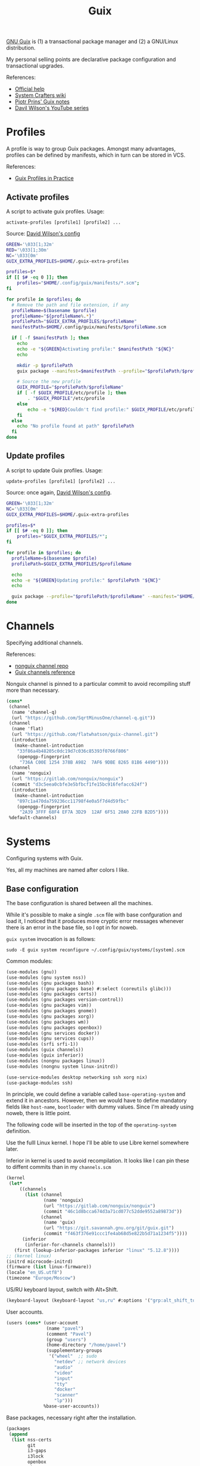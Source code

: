 #+TITLE: Guix
#+PROPERTY: header-args :mkdirp yes
#+PROPERTY: header-args:bash           :tangle-mode (identity #o755) :comments link :shebang "#!/usr/bin/env bash"
#+PROPERTY: header-args:scheme         :comments link

[[https://guix.gnu.org/][GNU Guix]] is (1) a transactional package manager and (2) a GNU/Linux distribution.

My personal selling points are declarative package configuration and transactional upgrades.

References:
- [[https://guix.gnu.org/en/help/][Official help]]
- [[https://wiki.systemcrafters.cc/guix][System Crafters wiki]]
- [[https://gitlab.com/pjotrp/guix-notes][Pjotr Prins' Guix notes]]
- [[https://www.youtube.com/watch?v=iBaqOK75cho&list=PLEoMzSkcN8oNxnj7jm5V2ZcGc52002pQU][Davil Wilson's YouTube series]]

* Profiles
A profile is way to group Guix packages. Amongst many advantages, profiles can be defined by manifests, which in turn can be stored in VCS.

References:
- [[https://guix.gnu.org/en/cookbook/en/html_node/Guix-Profiles-in-Practice.html][Guix Profiles in Practice]]

** Activate profiles
A script to activate guix profiles. Usage:

#+begin_example
activate-profiles [profile1] [profile2] ...
#+end_example

Source: [[https://github.com/daviwil/dotfiles/blob/master/Systems.org#activating-profiles][David Wilson's config]]

#+begin_src bash :tangle ./bin/scripts/activate-profles
GREEN='\033[1;32m'
RED='\033[1;30m'
NC='\033[0m'
GUIX_EXTRA_PROFILES=$HOME/.guix-extra-profiles

profiles=$*
if [[ $# -eq 0 ]]; then
    profiles="$HOME/.config/guix/manifests/*.scm";
fi

for profile in $profiles; do
  # Remove the path and file extension, if any
  profileName=$(basename $profile)
  profileName="${profileName%.*}"
  profilePath="$GUIX_EXTRA_PROFILES/$profileName"
  manifestPath=$HOME/.config/guix/manifests/$profileName.scm

  if [ -f $manifestPath ]; then
    echo
    echo -e "${GREEN}Activating profile:" $manifestPath "${NC}"
    echo

    mkdir -p $profilePath
    guix package --manifest=$manifestPath --profile="$profilePath/$profileName"

    # Source the new profile
    GUIX_PROFILE="$profilePath/$profileName"
    if [ -f $GUIX_PROFILE/etc/profile ]; then
        . "$GUIX_PROFILE"/etc/profile
    else
        echo -e "${RED}Couldn't find profile:" $GUIX_PROFILE/etc/profile "${NC}"
    fi
  else
    echo "No profile found at path" $profilePath
  fi
done
#+end_src
** Update profiles
A script to update Guix profiles. Usage:

#+begin_example
update-profiles [profile1] [profile2] ...
#+end_example

Source: once again, [[https://github.com/daviwil/dotfiles/blob/master/Systems.org#updating-profiles][David Wilson's config]].

#+begin_src bash :tangle ./bin/scripts/update-profiles
GREEN='\033[1;32m'
NC='\033[0m'
GUIX_EXTRA_PROFILES=$HOME/.guix-extra-profiles

profiles=$*
if [[ $# -eq 0 ]]; then
    profiles="$GUIX_EXTRA_PROFILES/*";
fi

for profile in $profiles; do
  profileName=$(basename $profile)
  profilePath=$GUIX_EXTRA_PROFILES/$profileName

  echo
  echo -e "${GREEN}Updating profile:" $profilePath "${NC}"
  echo

  guix package --profile="$profilePath/$profileName" --manifest="$HOME/.config/guix/manifests/$profileName.scm"
done
#+end_src
* Channels
Specifying additional channels.

References:
- [[https://gitlab.com/nonguix/nonguix][nonguix channel repo]]
- [[https://guix.gnu.org/manual/en/html_node/Channels.html][Guix channels reference]]

Nonguix channel is pinned to a particular commit to avoid recompiling stuff more than necessary.

#+begin_src scheme :tangle .config/guix/channels.scm
(cons*
 (channel
  (name 'channel-q)
  (url "https://github.com/SqrtMinusOne/channel-q.git"))
 (channel
  (name 'flat)
  (url "https://github.com/flatwhatson/guix-channel.git")
  (introduction
   (make-channel-introduction
    "33f86a4b48205c0dc19d7c036c85393f0766f806"
    (openpgp-fingerprint
     "736A C00E 1254 378B A982  7AF6 9DBE 8265 81B6 4490"))))
 (channel
  (name 'nonguix)
  (url "https://gitlab.com/nonguix/nonguix")
  (commit "d3c5eea0cbfe3e5bfbcf1fe15bc916fefacc624f")
  (introduction
   (make-channel-introduction
    "897c1a470da759236cc11798f4e0a5f7d4d59fbc"
    (openpgp-fingerprint
     "2A39 3FFF 68F4 EF7A 3D29  12AF 6F51 20A0 22FB B2D5"))))
 %default-channels)
#+end_src
* Systems
Configuring systems with Guix.

Yes, all my machines are named after colors I like.

** Base configuration
The base configuration is shared between all the machines.

While it's possible to make a single =.scm= file with base confguration and load it, I noticed that it produces more cryptic error messages whenever there is an error in the base file, so I opt in for noweb.

=guix system= invocation is as follows:

#+begin_example
sudo -E guix system reconfigure ~/.config/guix/systems/[system].scm
#+end_example

Common modules:
#+begin_src scheme :tangle no :noweb-ref system-common
(use-modules (gnu))
(use-modules (gnu system nss))
(use-modules (gnu packages bash))
(use-modules ((gnu packages base) #:select (coreutils glibc)))
(use-modules (gnu packages certs))
(use-modules (gnu packages version-control))
(use-modules (gnu packages vim))
(use-modules (gnu packages gnome))
(use-modules (gnu packages xorg))
(use-modules (gnu packages wm))
(use-modules (gnu packages openbox))
(use-modules (gnu services docker))
(use-modules (gnu services cups))
(use-modules (srfi srfi-1))
(use-modules (guix channels))
(use-modules (guix inferior))
(use-modules (nongnu packages linux))
(use-modules (nongnu system linux-initrd))

(use-service-modules desktop networking ssh xorg nix)
(use-package-modules ssh)
#+end_src

In principle, we could define a variable called =base-operating-system= and extend it in ancestors. However, then we would have to define mandatory fields like =host-name=, =bootloader= with dummy values. Since I'm already using noweb, there is little point.

The following code will be inserted in the top of the =operating-system= definition.

Use the fulll Linux kernel. I hope I'll be able to use Libre kernel somewhere later.

Inferior in kernel is used to avoid recompilation. It looks like I can pin these to diffent commits than in my =channels.scm=
#+begin_src scheme :tangle no :noweb-ref system-base
(kernel
 (let*
     ((channels
       (list (channel
              (name 'nonguix)
              (url "https://gitlab.com/nonguix/nonguix")
              (commit "46c1d8bcca674d3a71cd077c52dde9552a89873d"))
             (channel
              (name 'guix)
              (url "https://git.savannah.gnu.org/git/guix.git")
              (commit "f463f376e91ccc1fe4ab68d5e822b5d71a1234f5"))))
      (inferior
       (inferior-for-channels channels)))
   (first (lookup-inferior-packages inferior "linux" "5.12.8"))))
;; (kernel linux)
(initrd microcode-initrd)
(firmware (list linux-firmware))
(locale "en_US.utf8")
(timezone "Europe/Moscow")
#+end_src

US/RU keyboard layout, switch with Alt+Shift.
#+begin_src scheme :tangle no :noweb-ref system-base
(keyboard-layout (keyboard-layout "us,ru" #:options '("grp:alt_shift_toggle")))
#+end_src

User accounts.
#+begin_src scheme :tangle no :noweb-ref system-base
(users (cons* (user-account
               (name "pavel")
               (comment "Pavel")
               (group "users")
               (home-directory "/home/pavel")
               (supplementary-groups
                '("wheel"  ;; sudo
                  "netdev" ;; network devices
                  "audio"
                  "video"
                  "input"
                  "tty"
                  "docker"
                  "scanner"
                  "lp")))
              %base-user-accounts))

#+end_src

Base packages, necessary right after the installation.
#+begin_src scheme :tangle no :noweb-ref system-base
(packages
 (append
  (list nss-certs
	    git
        i3-gaps
        i3lock
        openbox
        xterm
	    vim)
  %base-packages))
#+end_src

Default services for each machine:
- override the default =%desktop-services= to add OpenVPN support
- add nix service
- add docker service
- add CUPS service
- add a symlink to ELF interpeter to where most Linux binaries expect it
#+begin_src scheme :tangle no :noweb-ref system-common
(define %my-base-services
  (cons*
   (service openssh-service-type)
   (extra-special-file "/lib64/ld-linux-x86-64.so.2" (file-append glibc "/lib/ld-linux-x86-64.so.2"))
   (service nix-service-type)
   (service cups-service-type
            (cups-configuration
             (web-interface? #t)))
   (service docker-service-type)
   (modify-services %desktop-services
                    (network-manager-service-type config =>
                                                  (network-manager-configuration (inherit config)
                                                                                 (vpn-plugins (list network-manager-openvpn)))))))

#+end_src

** azure
=azure= is a Lenovo Ideapad 330 laptop.

=%backlight-udev-rule= should enable members of =video= group change the display backlight. See the relevant page at [[https://wiki.archlinux.org/title/Backlight][Arch Wiki]].

#+begin_src scheme :noweb yes :tangle ~/.config/guix/systems/azure.scm
<<system-common>>

(define %backlight-udev-rule
  (udev-rule
   "90-backlight.rules"
   (string-append "ACTION==\"add\", SUBSYSTEM==\"backlight\", "
                  "RUN+=\"/run/current-system/profile/bin/chgrp video /sys/class/backlight/%k/brightness\""
                  "\n"
                  "ACTION==\"add\", SUBSYSTEM==\"backlight\", "
                  "RUN+=\"/run/current-system/profile/bin/chmod g+w /sys/class/backlight/%k/brightness\"")))

(operating-system
 <<system-base>>

 (host-name "azure")
 (services (cons*
            (set-xorg-configuration
             (xorg-configuration
              (keyboard-layout keyboard-layout)))
            (modify-services %my-base-services
                             (elogind-service-type config =>
                                                   (elogind-configuration (inherit config)
                                                                          (handle-lid-switch-external-power 'suspend)))
                             (udev-service-type config =>
                                                (udev-configuration (inherit config)
                                                                    (rules (cons %backlight-udev-rule
                                                                                 (udev-configuration-rules config))))))))

 (bootloader
  (bootloader-configuration
   (bootloader grub-efi-bootloader)
   (target "/boot/efi")
   (keyboard-layout keyboard-layout)))

 (swap-devices
  (list (uuid "4b2dedb3-b111-4e69-8c05-6daa2b072c76")))

 (file-systems
  (cons* (file-system
          (mount-point "/")
          (device (file-system-label "my-root"))
          (type "ext4"))
	     (file-system
	      (mount-point "/boot/efi")
	      (device "/dev/sda1")
	      (type "vfat"))
         %base-file-systems)))
#+end_src

** blue
A VM on which I test Guix. Will probably be deleted sooner or later.

#+begin_src scheme :noweb yes :tangle ~/.config/guix/systems/blue.scm
<<system-common>>

(operating-system
  <<system-base>>
 (host-name "blue")

 (bootloader
  (bootloader-configuration
   (bootloader grub-bootloader)
   (target "/dev/sda")
   (keyboard-layout keyboard-layout)))

 (swap-devices
  (list (uuid "d9ca4f8b-4bb1-420e-9371-3558731bada1")))

 (file-systems
  (cons* (file-system
          (mount-point "/")
          (device
           (uuid "179fbd75-3c7f-4de2-8c4f-4c30939b8a3f"
                 'ext4))
          (type "ext4"))
         %base-file-systems)))
#+end_src
* System installation
** Preparation
In my cases the provided ISO doesn't work because of Libre kernel.

Fortunately, David Wilson has made [[https://github.com/SystemCrafters/guix-installer][a repository]] with a toolchain to make an ISO with the full kernel. In case it won't be an option, the [[https://gitlab.com/nonguix/nonguix][nonguix repo]] also has instructions on how to do that.

When an ISO is there, we have to write it on a USB stick. Run =sudo fdisk -l= to get a list of disks.

The approach in the official instruction is to create a bootable USB with =dd=:
#+begin_example
sudo dd of=/dev/sdxX if=<path-to-iso> status=progress && sync
#+end_example

However, I couldn't make it work for some strange reason. Fortunately, =gnome-disk-utility= was able to produce a bootable USB.
** Installation
Going further, the official instructions for installation & SystemCrafters wiki entry are pretty good, so it's not necessary to repeat them here.
** After installation
After the installation, the strategy is as follows.

Set a password for the main user (pavel). Login with openbox to get a tolerable interface, because i3 default config is horrible.

[[https://guix.gnu.org/en/manual/en/html_node/Keyboard-Layout-and-Networking-and-Partitioning.html#Keyboard-Layout-and-Networking-and-Partitioning][Connect to the internet]].

Clone the dotfiles repo:
#+begin_example
mkdir Code
cd Code
git clone https://github.com/SqrtMinusOne/dotfiles.git
#+end_example

Copy the channels file and run guix pull:
#+begin_example
cp ~/Code/dotfiles/.config/guix/channels.scm ~/.config/guix
guix pull
#+end_example

The first pull usually takes a while. After that install yadm and pull dotfiles:
#+begin_example
guix install yadm
guix clone https://github.com/SqrtMinusOne/dotfiles.git
#+end_example

And activate the required profiles. Again, downloading & building Emacs, Starship and stuff will take a while.

Don't forget to install =JetBrainsMono Nerd Font=.
* Misc software
| Category | Guix dependency |
|----------+-----------------|
| system   | openvpn         |
| system   | python          |
** VPN
I'm not sure how to properly spin up VPN on Guix, so here is what I'm doing now.

I'm currently using CyberGhost VPN. =~/.vpn= folder stores its OpenVPN config, modified as follows:
- paths to =ca=, =cert= and =key= are made absolute
- added =auth-user-pass= with a link to login info

*** vpn-start
To start VPN propely, we have to use DNS given by CyberGhost to prevent DNS leaks and disabled ipv6. The thing is that the manual method requires also manual setting of the IP address and gateway.

So this script:
- gets an active connection
- gets a device from that connection
- gets an IP from that device
- gets a gateway
- modifies the connection
- runs openvpn

This isn't tested and probably will fail if there are multiple active connections, for instance.

Also I'm a bit concerned with running openvpn as sudo, but I shall see if that screws me up somehow.

#+begin_src bash :tangle ~/bin/scripts/vpn-start
CONN=$(nmcli -f NAME con show --active | grep -Ev "(.*docker.*|NAME)" | sed 's/ *$//g')
DEVICE=$(nmcli -f connection.interface-name con show "$CONN" | awk '{ print $2 }')
IP=$(ip addr show "$DEVICE" | awk 'match($0, /.*inet (addr:)?(([0-9]*\.){3}[0-9]*\/[0-9]*).*/, ga) { print ga[2] } ')
GATEWAY=$(ip route list | awk ' /^default/ {print $3}')

DNS_1=10.101.0.243
DNS_2=38.132.106.139

echo "Connection: $CONN"
echo "Device: $DEVICE"
echo "IP: $IP"
echo "Gateway: $GATEWAY"

nmcli con modify "$CONN" ipv4.addresses "${IP}"
nmcli con modify "$CONN" ipv4.gateway "${GATEWAY}"
nmcli con modify "$CONN" ipv4.method manual
nmcli con modify "$CONN" ipv4.ignore-auto-dns yes
nmcli con modify "$CONN" +ipv4.dns $DNS_1
nmcli con modify "$CONN" +ipv4.dns $DNS_2
nmcli con modify "$CONN" ipv6.method ignore
nmcli connection up "$CONN"
sudo openvpn --config ~/.vpn/openvpn.ovpn
#+end_src
*** vpn-stop
Also a script to reverse the changes.

#+begin_src bash :tangle ~/bin/scripts/vpn-stop
CONN=$(nmcli -f NAME con show --active | grep -Ev "(.*docker.*|NAME)" | sed 's/ *$//g')
DNS_1=10.101.0.243
DNS_2=38.132.106.139

echo "Connection: $CONN"

nmcli con modify "$CONN" ipv4.ignore-auto-dns no
nmcli con modify "$CONN" -ipv4.dns $DNS_1
nmcli con modify "$CONN" -ipv4.dns $DNS_2
nmcli con modify "$CONN" ipv4.method auto
nmcli con modify "$CONN" ipv6.method auto
nmcli connection up "$CONN"
#+end_src
* Notes on installing software
| Category | Guix dependency | Description                                        |
|----------+-----------------+----------------------------------------------------|
| system   | patchelf        | A program to modify existsing ELF executables      |
| system   | glibc           | A lot of stuff, including ELF interpeter and ~ldd~ |
** flatpak
As for now, the easiest way to install most of proprietary software is via flatpak. See the relevant section in [[file:Desktop.org][Desktop.org]].
** conda
[[https://docs.conda.io/en/latest/][conda]] is a package manager, which I use for managing various versions of Python & Node.js.

It is packaged for GNU Guix, although the definition has its fair share of workarounds. It is almost surprising to see it work with all the C libraries and stuff. But there are still some problems.

First, it's impossible to perform =conda init= to patch files like =.bashrc=, because the command is hell-bent on modifying =/gnu/store/=. So I do this manually, look for the =init_conda= procedures in [[file:Console.org][Console.org]].

Second, base environment root is =/gnu/store=, so don't install anything there.

Third, by default it tries to create envronments in =/gnu/store=. I think it's enough to create one environment like this to fix it:
#+begin_src sh
mkdir -p ~/.conda/envs
conda create -p ~/.conda/envs/test
#+end_src
** wakatime-cli
| Note | Description           |
|------+-----------------------|
| TODO | Package this for Guix |

Before I figure out how to package this for Guix:
- Clone [[https://github.com/wakatime/wakatime-cli][the repo]]
- Run ~go build~
- Copy the binary to the =~/bin= folder
